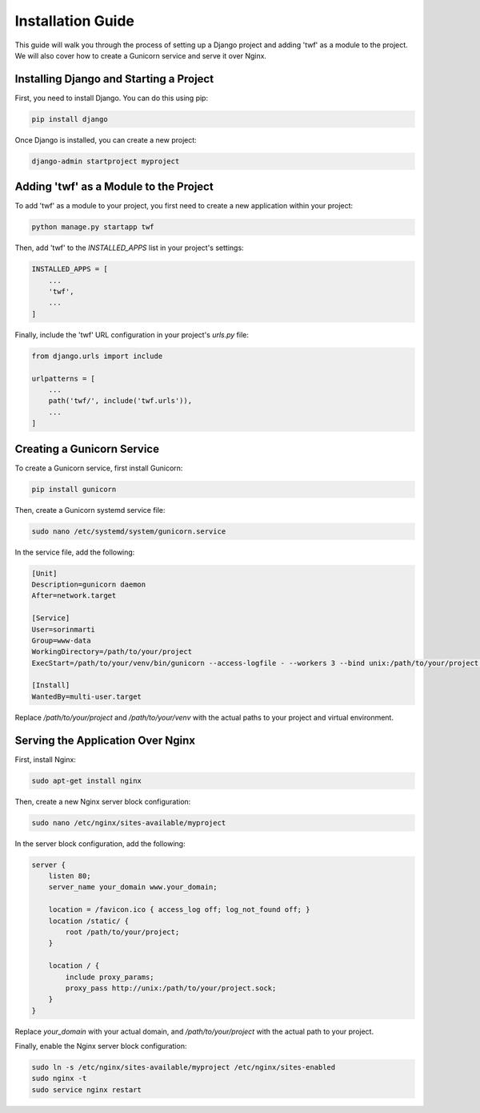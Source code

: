 Installation Guide
==================

This guide will walk you through the process of setting up a Django project and adding 'twf' as a module to the project. We will also cover how to create a Gunicorn service and serve it over Nginx.

Installing Django and Starting a Project
----------------------------------------

First, you need to install Django. You can do this using pip:

.. code-block:: bash

   pip install django

Once Django is installed, you can create a new project:

.. code-block:: bash

   django-admin startproject myproject

Adding 'twf' as a Module to the Project
---------------------------------------

To add 'twf' as a module to your project, you first need to create a new application within your project:

.. code-block:: bash

   python manage.py startapp twf

Then, add 'twf' to the `INSTALLED_APPS` list in your project's settings:

.. code-block:: python

   INSTALLED_APPS = [
       ...
       'twf',
       ...
   ]

Finally, include the 'twf' URL configuration in your project's `urls.py` file:

.. code-block:: python

   from django.urls import include

   urlpatterns = [
       ...
       path('twf/', include('twf.urls')),
       ...
   ]

Creating a Gunicorn Service
---------------------------

To create a Gunicorn service, first install Gunicorn:

.. code-block:: bash

   pip install gunicorn

Then, create a Gunicorn systemd service file:

.. code-block:: bash

   sudo nano /etc/systemd/system/gunicorn.service

In the service file, add the following:

.. code-block:: ini

   [Unit]
   Description=gunicorn daemon
   After=network.target

   [Service]
   User=sorinmarti
   Group=www-data
   WorkingDirectory=/path/to/your/project
   ExecStart=/path/to/your/venv/bin/gunicorn --access-logfile - --workers 3 --bind unix:/path/to/your/project.sock myproject.wsgi:application

   [Install]
   WantedBy=multi-user.target

Replace `/path/to/your/project` and `/path/to/your/venv` with the actual paths to your project and virtual environment.

Serving the Application Over Nginx
----------------------------------

First, install Nginx:

.. code-block:: bash

   sudo apt-get install nginx

Then, create a new Nginx server block configuration:

.. code-block:: bash

   sudo nano /etc/nginx/sites-available/myproject

In the server block configuration, add the following:

.. code-block:: nginx

   server {
       listen 80;
       server_name your_domain www.your_domain;

       location = /favicon.ico { access_log off; log_not_found off; }
       location /static/ {
           root /path/to/your/project;
       }

       location / {
           include proxy_params;
           proxy_pass http://unix:/path/to/your/project.sock;
       }
   }

Replace `your_domain` with your actual domain, and `/path/to/your/project` with the actual path to your project.

Finally, enable the Nginx server block configuration:

.. code-block:: bash

   sudo ln -s /etc/nginx/sites-available/myproject /etc/nginx/sites-enabled
   sudo nginx -t
   sudo service nginx restart
